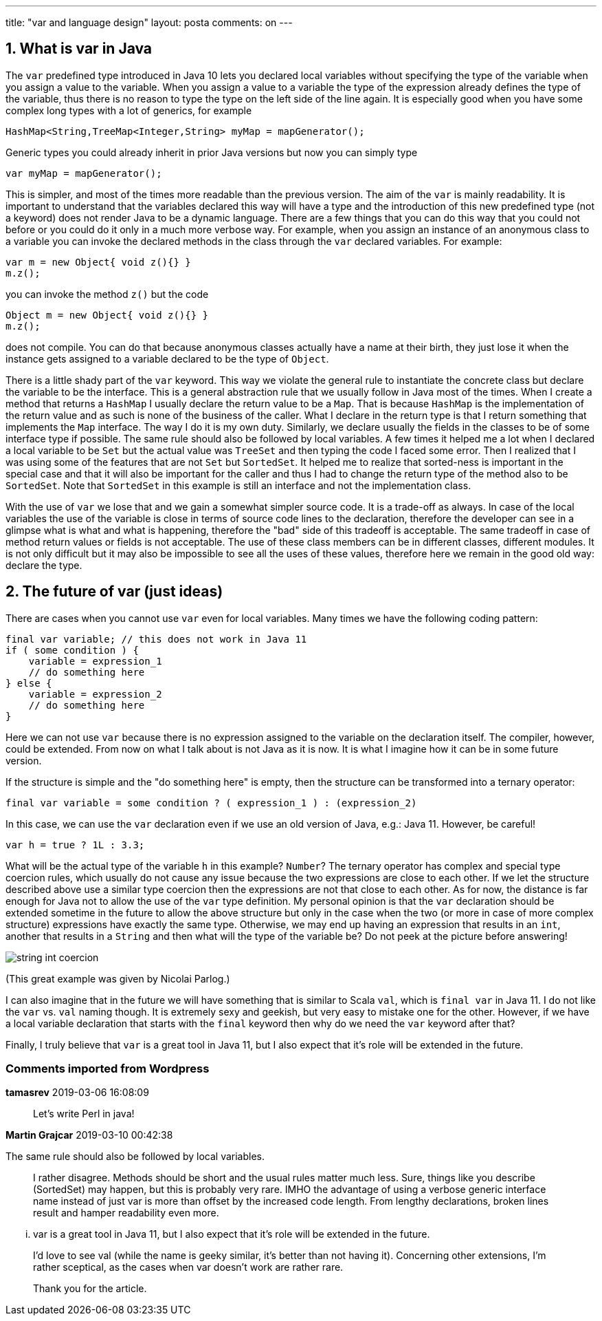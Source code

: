---
title: "var and language design" 
layout: posta
comments: on
---


== 1. What is var in Java


The `var` predefined type introduced in Java 10 lets you declared local variables without specifying the type of the variable when you assign a value to the variable. When you assign a value to a variable the type of the expression already defines the type of the variable, thus there is no reason to type the type on the left side of the line again. It is especially good when you have some complex long types with a lot of generics, for example

[source,java]
----
HashMap<String,TreeMap<Integer,String> myMap = mapGenerator();
----


Generic types you could already inherit in prior Java versions but now you can simply type

[source,java]
----
var myMap = mapGenerator();
----


This is simpler, and most of the times more readable than the previous version. The aim of the `var` is mainly readability. It is important to understand that the variables declared this way will have a type and the introduction of this new predefined type (not a keyword) does not render Java to be a dynamic language. There are a few things that you can do this way that you could not before or you could do it only in a much more verbose way. For example, when you assign an instance of an anonymous class to a variable you can invoke the declared methods in the class through the `var` declared variables. For example:

[source,java]
----
var m = new Object{ void z(){} }
m.z();
----


you can invoke the method `z()` but the code

[source,java]
----
Object m = new Object{ void z(){} }
m.z();
----


does not compile. You can do that because anonymous classes actually have a name at their birth, they just lose it when the instance gets assigned to a variable declared to be the type of `Object`.

There is a little shady part of the `var` keyword. This way we violate the general rule to instantiate the concrete class but declare the variable to be the interface. This is a general abstraction rule that we usually follow in Java most of the times. When I create a method that returns a `HashMap` I usually declare the return value to be a `Map`. That is because `HashMap` is the implementation of the return value and as such is none of the business of the caller. What I declare in the return type is that I return something that implements the `Map` interface. The way I do it is my own duty. Similarly, we declare usually the fields in the classes to be of some interface type if possible. The same rule should also be followed by local variables. A few times it helped me a lot when I declared a local variable to be `Set` but the actual value was `TreeSet` and then typing the code I faced some error. Then I realized that I was using some of the features that are not `Set` but `SortedSet`. It helped me to realize that sorted-ness is important in the special case and that it will also be important for the caller and thus I had to change the return type of the method also to be `SortedSet`. Note that `SortedSet` in this example is still an interface and not the implementation class.

With the use of `var` we lose that and we gain a somewhat simpler source code. It is a trade-off as always. In case of the local variables the use of the variable is close in terms of source code lines to the declaration, therefore the developer can see in a glimpse what is what and what is happening, therefore the "bad" side of this tradeoff is acceptable. The same tradeoff in case of method return values or fields is not acceptable. The use of these class members can be in different classes, different modules. It is not only difficult but it may also be impossible to see all the uses of these values, therefore here we remain in the good old way: declare the type.


== 2. The future of var (just ideas)


There are cases when you cannot use `var` even for local variables. Many times we have the following coding pattern:

[source,java]
----
final var variable; // this does not work in Java 11
if ( some condition ) {
    variable = expression_1
    // do something here
} else {
    variable = expression_2
    // do something here
}
----


Here we can not use `var` because there is no expression assigned to the variable on the declaration itself. The compiler, however, could be extended. From now on what I talk about is not Java as it is now. It is what I imagine how it can be in some future version.

If the structure is simple and the "do something here" is empty, then the structure can be transformed into a ternary operator:

[source,java]
----
final var variable = some condition ? ( expression_1 ) : (expression_2)
----


In this case, we can use the `var` declaration even if we use an old version of Java, e.g.: Java 11. However, be careful!

[source,java]
----
var h = true ? 1L : 3.3;
----


What will be the actual type of the variable `h` in this example? `Number`? The ternary operator has complex and special type coercion rules, which usually do not cause any issue because the two expressions are close to each other. If we let the structure described above use a similar type coercion then the expressions are not that close to each other. As for now, the distance is far enough for Java not to allow the use of the `var` type definition. My personal opinion is that the `var` declaration should be extended sometime in the future to allow the above structure but only in the case when the two (or more in case of more complex structure) expressions have exactly the same type. Otherwise, we may end up having an expression that results in an `int`, another that results in a `String` and then what will the type of the variable be? Do not peek at the picture before answering!

image::https://javax0.files.wordpress.com/2018/10/string-int-coercion.png[]

(This great example was given by Nicolai Parlog.)

I can also imagine that in the future we will have something that is similar to Scala `val`, which is `final var` in Java 11. I do not like the `var` vs. `val` naming though. It is extremely sexy and geekish, but very easy to mistake one for the other. However, if we have a local variable declaration that starts with the `final` keyword then why do we need the `var` keyword after that?

Finally, I truly believe that `var` is a great tool in Java 11, but I also expect that it's role will be extended in the future.

=== Comments imported from Wordpress


*tamasrev* 2019-03-06 16:08:09





[quote]
____
Let's write Perl in java!
____





*Martin Grajcar* 2019-03-10 00:42:38





[quote]
____
[quote]
____

The same rule should also be followed by local variables.

____


I rather disagree. Methods should be short and the usual rules matter much less. Sure, things like you describe (SortedSet) may happen, but this is probably very rare. IMHO the advantage of using a verbose generic interface name instead of just var is more than offset by the increased code length. From lengthy declarations, broken lines result and hamper readability even more.

[quote]
____

... var is a great tool in Java 11, but I also expect that it’s role will be extended in the future.

____


I'd love to see val (while the name is geeky similar, it's better than not having it). Concerning other extensions, I'm rather sceptical, as the cases when var doesn't work are rather rare.

Thank you for the article.
____



